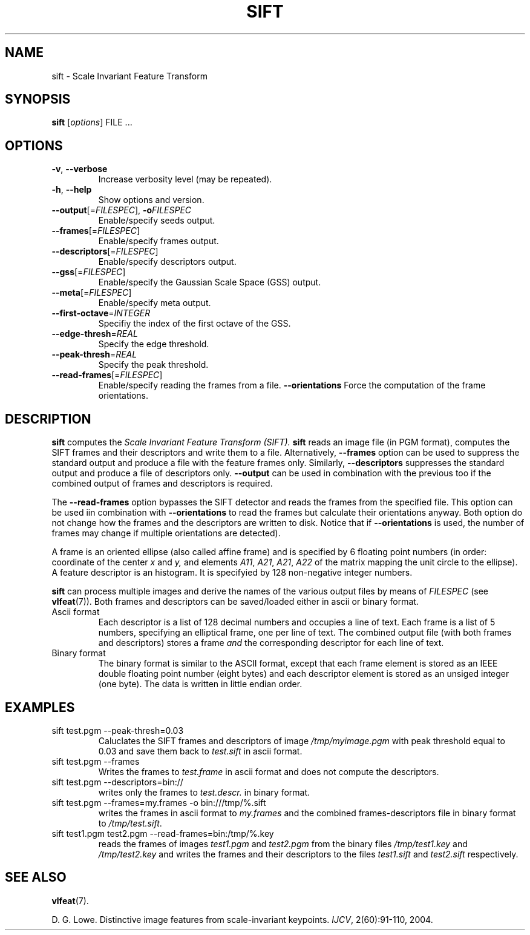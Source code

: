 .TH SIFT 1 "" "VLFeat" "VLFeat"
.\" ------------------------------------------------------------------
.SH NAME
.\" ------------------------------------------------------------------
sift \- Scale Invariant Feature Transform
.\" ------------------------------------------------------------------
.SH SYNOPSIS
.\" ------------------------------------------------------------------
.B sift
.RI [ options ]
FILE .\|.\|.
.\" ------------------------------------------------------------------
.SH OPTIONS
.\" ------------------------------------------------------------------
.TP
.B \-v\fR,\fP \-\^\-verbose
Increase verbosity level (may be repeated).
.TP
.B \-h\fR,\fP \-\^\-help
Show options and version.
.TP
.BI \-\^\-output "\fR[=\fPFILESPEC\fR],\fP " \-o FILESPEC
Enable/specify seeds output.
.TP
.BI \-\^\-frames \fR[=\fPFILESPEC\fR]\fP
Enable/specify frames output.
.TP
.BI \-\^\-descriptors \fR[=\fPFILESPEC\fR]\fP
Enable/specify descriptors output.
.TP
.BI \-\^\-gss \fR[=\fPFILESPEC\fR]\fP
Enable/specify the Gaussian Scale Space (GSS) output.
.TP
.BI \-\^\-meta \fR[=\fPFILESPEC\fR]\fP
Enable/specify meta output.
.TP
.BI \-\^\-first-octave \fR=\fPINTEGER
Specifiy the index of the first octave of the GSS.
.TP
.BI \-\^\-edge-thresh \fR=\fPREAL
Specify the edge threshold.
.TP
.BI \-\^\-peak-thresh \fR=\fPREAL
Specify the peak threshold.
.TP
.BI \-\^\-read-frames \fR[=\fPFILESPEC\fR]\fP
Enable/specify reading the frames from a file.
.B \-\^\-orientations
Force the computation of the frame orientations.
.\" ------------------------------------------------------------------
.SH DESCRIPTION
.\" ------------------------------------------------------------------
.B sift
computes the 
.I Scale Invariant Feature Transform (SIFT).
\. In the simplest case,
.B sift
reads an image file (in PGM format), computes the SIFT frames and
their descriptors and write them to a file. Alternatively,
.B --frames
option can be used to suppress the standard output and produce a file
with the feature frames only.  Similarly,
.B --descriptors
suppresses the standard output and produce a file of descriptors only.
.B --output
can be used in combination with the previous too if the combined
output of frames and descriptors is required.
.P 
The
.B --read-frames
option bypasses the SIFT detector and reads the frames from the
specified file. This option can be used iin combination with
.B --orientations
to read the frames but calculate their orientations anyway. Both option
do not change how the frames and the descriptors are written to disk.
Notice that if
.B --orientations
is used, the number of frames may change if multiple orientations are detected).
.P
A frame is an oriented ellipse (also called affine frame) and is
specified by 6 floating point numbers (in order: coordinate of the
center
.I x
and
.I y,
and elements
.IR A11 ,
.IR A21 ,
.IR A21 ,
.I  A22
of the matrix mapping the unit circle to the ellipse).  A feature
descriptor is an histogram. It is specifyied by 128 non-negative
integer numbers.
.P
.B sift
can process multiple images and derive the names of the various output
files by means of
.I FILESPEC
(see
.BR vlfeat (7)).
Both frames and descriptors can be saved/loaded either in ascii or binary
format.
.
.TP
Ascii format
.
Each descriptor is a list of 128 decimal numbers and
occupies a line of text.  Each frame is a list of 5 numbers,
specifying an elliptical frame, one per line of text.  The combined
output file (with both frames and descriptors) stores a frame
.I and
the corresponding descriptor for each line of text.
.
.TP
Binary format
.
The binary format is similar to the ASCII format, except
that each frame element is stored as an IEEE double floating point
number (eight bytes) and each descriptor element is stored as an
unsiged integer (one byte). The data is written in little
endian order.
.
.\" ------------------------------------------------------------------
.SH EXAMPLES
.\" ------------------------------------------------------------------
.TP
sift test.pgm --peak-thresh=0.03
Caluclates the SIFT frames and descriptors of image
.I /tmp/myimage.pgm
with peak threshold equal to 0.03
and save them back to
.I test.sift 
in ascii format.
.TP 
sift test.pgm --frames
Writes the frames to 
.I 
test.frame
in ascii format and does not compute the descriptors.
.
.TP
sift test.pgm --descriptors=bin://
writes only the frames to
.IR test.descr.
in binary format.
.
.TP
sift test.pgm \-\^\-frames=my.frames -o bin:///tmp/%.sift
writes the frames in ascii format to
.I my.frames 
and the combined frames-descriptors file in binary format to
.IR /tmp/test.sift .
.
.TP
sift test1.pgm test2.pgm \-\^\-read-frames=bin:/tmp/%.key 
reads the
frames of images
.I test1.pgm
and 
.I test2.pgm
from the binary files
.I /tmp/test1.key
and
.I /tmp/test2.key
and writes the frames and their descriptors to the files
.I test1.sift
and
.I test2.sift
respectively.
.
.\" ------------------------------------------------------------------
.SH SEE ALSO
.\" ------------------------------------------------------------------
.BR vlfeat (7).

D. G. Lowe. 
Distinctive image features from scale-invariant keypoints. 
.IR IJCV , 
2(60):91-110, 2004.
